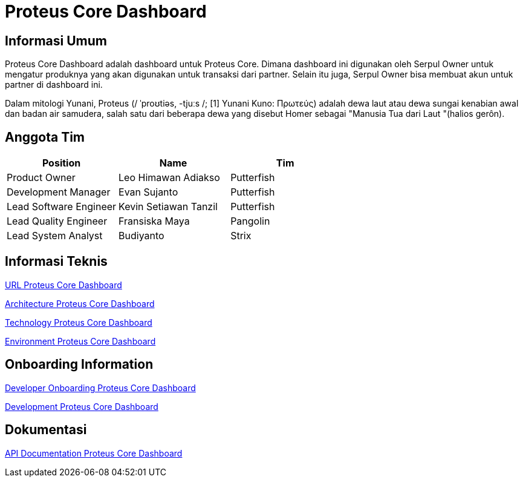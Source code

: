 = Proteus Core Dashboard

== Informasi Umum

Proteus Core Dashboard adalah dashboard untuk Proteus Core.
Dimana dashboard ini digunakan oleh Serpul Owner untuk mengatur produknya yang akan digunakan untuk transaksi dari partner.
Selain itu juga, Serpul Owner bisa membuat akun untuk partner di dashboard ini.

Dalam mitologi Yunani, Proteus (/ ˈproʊtiəs, -tjuːs /;
[1] Yunani Kuno: Πρωτεύς) adalah dewa laut atau dewa sungai kenabian awal dan badan air samudera, salah satu dari beberapa dewa yang disebut Homer sebagai "Manusia Tua dari Laut "(halios gerôn).

== Anggota Tim

|===
| Position | Name | Tim

| Product Owner
| Leo Himawan Adiakso
| Putterfish

| Development Manager
| Evan Sujanto
| Putterfish

| Lead Software Engineer
| Kevin Setiawan Tanzil
| Putterfish

| Lead Quality Engineer
| Fransiska Maya
| Pangolin

| Lead System Analyst
| Budiyanto
| Strix
|===

== Informasi Teknis

<<proteus-core-dashboard/url-proteus-core-dashboard.adoc#, URL Proteus Core Dashboard>>

<<proteus-core-dashboard/architecture-proteus-core-dashboard.adoc#, Architecture Proteus Core Dashboard>>

<<proteus-core-dashboard/technology-proteus-core-dashboard.adoc#, Technology Proteus Core Dashboard>>

<<proteus-core-dashboard/environment-proteus-core-dashboard.adoc#, Environment Proteus Core Dashboard>>

== Onboarding Information

<<proteus-core-dashboard/dev-onboarding-proteus-core-dashboard.adoc#, Developer Onboarding Proteus Core Dashboard>>

<<proteus-core-dashboard/development-proteus-core-dashboard.adoc#, Development Proteus Core Dashboard>>

== Dokumentasi

<<proteus-core-dashboard/api-doc-proteus-core-dashboard.adoc#, API Documentation Proteus Core Dashboard>>




